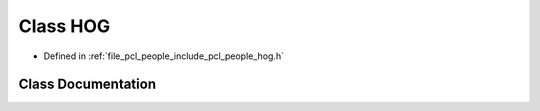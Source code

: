 .. _exhale_class_classpcl_1_1people_1_1_h_o_g:

Class HOG
=========

- Defined in :ref:`file_pcl_people_include_pcl_people_hog.h`


Class Documentation
-------------------


.. doxygenclass:: pcl::people::HOG
   :members:
   :protected-members:
   :undoc-members: